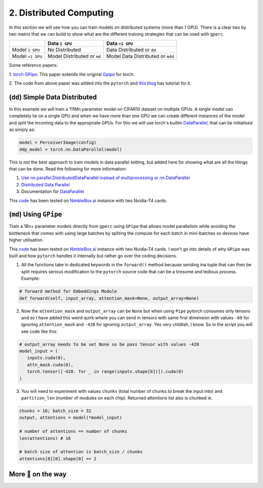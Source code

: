 2. Distributed Computing
========================

In this section we will see how you can train models on distributed systems (more than 1 GPU). There is a
clear two by two matrix that we can build to show what are the different training strategies that can be
used with ``gperc``.

.. list-table::
   :header-rows: 1

   * - 
     - Data ``1 GPU``
     - Data ``>1 GPU``
   * - Model ``1 GPU``
     - No Distributed
     - Data Distributed or ``dd``
   * - Model ``>1 GPU``
     - Model Distributed or ``md``
     - Model Data Distributed or ``mdd``

Some reference papers:

1. `torch GPipe <https://arxiv.org/pdf/2004.09910.pdf>`_: This paper extends the original
`Gpipe <https://ai.googleblog.com/2019/03/introducing-gpipe-open-source-library.html>`_ for torch.

2. The code from above paper was added into the ``pytorch`` and
`this blog <https://pytorch.org/tutorials/intermediate/pipeline_tutorial.html>`_ has tutorial for it.


(``dd``) Simple Data Distributed
---------------------------------

In this example we will train a 111Mn parameter model on CIFAR10 dataset on multiple GPUs. A single model
can completely lie on a single GPU and when we have more than one GPU we can create different instances of
the model and split the incoming data to the appropriate GPUs. For this we will use torch's builtin
`DataParallel <https://pytorch.org/docs/stable/generated/torch.nn.DataParallel.html>`_, that can be
initialised as simply as:

.. code-block:: python

   model = PerceiverImage(config)
   ddp_model = torch.nn.DataParallel(model)

This is not the best approach to train models in data parallel setting, but added here for showing what are
all the things that can be done. Read the following for more information:

1. `Use nn.parallel.DistributedDataParallel instead of multiprocessing or nn.DataParallel <https://pytorch.org/docs/stable/notes/cuda.html#cuda-nn-ddp-instead>`_

2. `Distributed Data Parallel <https://pytorch.org/docs/stable/notes/ddp.html#ddp>`_

3. Documentation for `DataParallel <https://pytorch.org/docs/stable/generated/torch.nn.DataParallel.html>`_

This `code <https://github.com/yashbonde/general-perceivers/blob/master/distributed/cifar_ddp.py>`_ has been
tested on `NimbleBox.ai <https://nimblebox.ai/>`_ instance with two Nvidia-T4 cards.


(``md``) Using ``GPipe``
------------------------

Train a 1Bn+ parameter models directly from ``gperc`` using ``GPipe`` that allows model parallelism while
avoiding the bottleneck that comes with using large batches by spliting the compute for each batch in
mini-batches so devices have higher utilisation.

.. image:: assets/gpipe.png
   :alt: Alternative text

This `code <https://github.com/yashbonde/general-perceivers/blob/master/distributed/pipe.py>`_ has been
tested on `NimbleBox.ai <https://nimblebox.ai/>`_ instance with two Nvidia-T4 cards. I won't go into details
of why ``GPipe`` was built and how ``pytorch`` handles it internally but rather go over the coding decisions.

1. All the functions take in dedicated keywords in the ``forward()`` method because sending ina tuple that
   can then be split requires serious modification to the ``pytorch`` source code that can be a tiresome
   and tedious process. Example:

.. code-block:: python

   # forward method for Embeddings Module
   def forward(self, input_array, attention_mask=None, output_array=None)

2. Now the ``attention_mask`` and ``output_array`` can be ``None`` but when using ``Pipe`` pytorch consumes
   only tensors and so I have added this weird quirk where you can send in tensors with same first dimension
   with values ``-69`` for ignoring ``attention_mask`` and ``-420`` for ignoring ``output_array``. Yes very
   childish, I know. So in the script you will see code like this:

.. code-block:: python

   # output_array needs to be set None so be pass tensor with values -420
   model_input = (
      inputs.cuda(0),
      attn_mask.cuda(0),
      torch.tensor([-420. for _ in range(inputs.shape[0])]).cuda(0)
   )

3. You will need to experiment with values ``chunks`` (total number of chunks to break the input into) and
   ``partition_len`` (number of modules on each chip). Returned attentions list also is chunked ie.

.. code-block:: python

   chunks = 16; batch_size = 32
   output, attentions = model(*model_input)

   # number of attentions == number of chunks
   len(attentions) # 16

   # batch size of attention is batch_size / chunks
   attentions[0][0].shape[0] == 2
   

More 🍰 on the way
------------------
